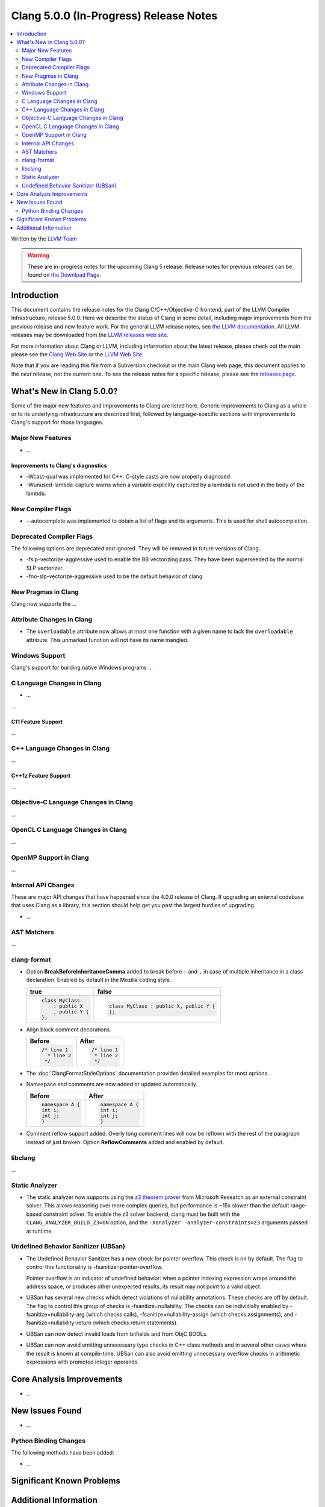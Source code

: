 =======================================
Clang 5.0.0 (In-Progress) Release Notes
=======================================

.. contents::
   :local:
   :depth: 2

Written by the `LLVM Team <http://llvm.org/>`_

.. warning::

   These are in-progress notes for the upcoming Clang 5 release.
   Release notes for previous releases can be found on
   `the Download Page <http://releases.llvm.org/download.html>`_.

Introduction
============

This document contains the release notes for the Clang C/C++/Objective-C
frontend, part of the LLVM Compiler Infrastructure, release 5.0.0. Here we
describe the status of Clang in some detail, including major
improvements from the previous release and new feature work. For the
general LLVM release notes, see `the LLVM
documentation <http://llvm.org/docs/ReleaseNotes.html>`_. All LLVM
releases may be downloaded from the `LLVM releases web
site <http://llvm.org/releases/>`_.

For more information about Clang or LLVM, including information about
the latest release, please check out the main please see the `Clang Web
Site <http://clang.llvm.org>`_ or the `LLVM Web
Site <http://llvm.org>`_.

Note that if you are reading this file from a Subversion checkout or the
main Clang web page, this document applies to the *next* release, not
the current one. To see the release notes for a specific release, please
see the `releases page <http://llvm.org/releases/>`_.

What's New in Clang 5.0.0?
==========================

Some of the major new features and improvements to Clang are listed
here. Generic improvements to Clang as a whole or to its underlying
infrastructure are described first, followed by language-specific
sections with improvements to Clang's support for those languages.

Major New Features
------------------

-  ...

Improvements to Clang's diagnostics
^^^^^^^^^^^^^^^^^^^^^^^^^^^^^^^^^^^

-  -Wcast-qual was implemented for C++. C-style casts are now properly
   diagnosed.

-  -Wunused-lambda-capture warns when a variable explicitly captured
   by a lambda is not used in the body of the lambda.

New Compiler Flags
------------------

- --autocomplete was implemented to obtain a list of flags and its arguments. This is used for shell autocompletion.

Deprecated Compiler Flags
-------------------------

The following options are deprecated and ignored. They will be removed in
future versions of Clang.

- -fslp-vectorize-aggressive used to enable the BB vectorizing pass. They have been superseeded
  by the normal SLP vectorizer.
- -fno-slp-vectorize-aggressive used to be the default behavior of clang.

New Pragmas in Clang
-----------------------

Clang now supports the ...


Attribute Changes in Clang
--------------------------

-  The ``overloadable`` attribute now allows at most one function with a given
   name to lack the ``overloadable`` attribute. This unmarked function will not
   have its name mangled.

Windows Support
---------------

Clang's support for building native Windows programs ...


C Language Changes in Clang
---------------------------

- ...

...

C11 Feature Support
^^^^^^^^^^^^^^^^^^^

...

C++ Language Changes in Clang
-----------------------------

...

C++1z Feature Support
^^^^^^^^^^^^^^^^^^^^^

...

Objective-C Language Changes in Clang
-------------------------------------

...

OpenCL C Language Changes in Clang
----------------------------------

...

OpenMP Support in Clang
----------------------------------

...

Internal API Changes
--------------------

These are major API changes that have happened since the 4.0.0 release of
Clang. If upgrading an external codebase that uses Clang as a library,
this section should help get you past the largest hurdles of upgrading.

-  ...

AST Matchers
------------

...


clang-format
------------

* Option **BreakBeforeInheritanceComma** added to break before ``:`` and ``,``  in case of
  multiple inheritance in a class declaration. Enabled by default in the Mozilla coding style.

  +---------------------+----------------------------------------+
  | true                | false                                  |
  +=====================+========================================+
  | .. code-block:: c++ | .. code-block:: c++                    |
  |                     |                                        |
  |   class MyClass     |   class MyClass : public X, public Y { |
  |       : public X    |   };                                   |
  |       , public Y {  |                                        |
  |   };                |                                        |
  +---------------------+----------------------------------------+

* Align block comment decorations.

  +----------------------+---------------------+
  | Before               | After               |
  +======================+=====================+
  |  .. code-block:: c++ | .. code-block:: c++ |
  |                      |                     |
  |    /* line 1         |   /* line 1         |
  |      * line 2        |    * line 2         |
  |     */               |    */               |
  +----------------------+---------------------+

* The :doc:`ClangFormatStyleOptions` documentation provides detailed examples for most options.

* Namespace end comments are now added or updated automatically.

  +---------------------+---------------------+
  | Before              | After               |
  +=====================+=====================+
  | .. code-block:: c++ | .. code-block:: c++ |
  |                     |                     |
  |   namespace A {     |   namespace A {     |
  |   int i;            |   int i;            |
  |   int j;            |   int j;            |
  |   }                 |   }                 |
  +---------------------+---------------------+

* Comment reflow support added. Overly long comment lines will now be reflown with the rest of
  the paragraph instead of just broken. Option **ReflowComments** added and enabled by default.

libclang
--------

...


Static Analyzer
---------------

- The static analyzer now supports using the
  `z3 theorem prover <https://github.com/z3prover/z3>`_ from Microsoft Research
  as an external constraint solver. This allows reasoning over more complex
  queries, but performance is ~15x slower than the default range-based
  constraint solver. To enable the z3 solver backend, clang must be built with
  the ``CLANG_ANALYZER_BUILD_Z3=ON`` option, and the
  ``-Xanalyzer -analyzer-constraints=z3`` arguments passed at runtime.

Undefined Behavior Sanitizer (UBSan)
------------------------------------

- The Undefined Behavior Sanitizer has a new check for pointer overflow. This
  check is on by default. The flag to control this functionality is
  -fsanitize=pointer-overflow.

  Pointer overflow is an indicator of undefined behavior: when a pointer
  indexing expression wraps around the address space, or produces other
  unexpected results, its result may not point to a valid object.

- UBSan has several new checks which detect violations of nullability
  annotations. These checks are off by default. The flag to control this group
  of checks is -fsanitize=nullability. The checks can be individially enabled
  by -fsanitize=nullability-arg (which checks calls),
  -fsanitize=nullability-assign (which checks assignments), and
  -fsanitize=nullability-return (which checks return statements).

- UBSan can now detect invalid loads from bitfields and from ObjC BOOLs.

- UBSan can now avoid emitting unnecessary type checks in C++ class methods and
  in several other cases where the result is known at compile-time. UBSan can
  also avoid emitting unnecessary overflow checks in arithmetic expressions
  with promoted integer operands.

Core Analysis Improvements
==========================

- ...

New Issues Found
================

- ...

Python Binding Changes
----------------------

The following methods have been added:

-  ...

Significant Known Problems
==========================

Additional Information
======================

A wide variety of additional information is available on the `Clang web
page <http://clang.llvm.org/>`_. The web page contains versions of the
API documentation which are up-to-date with the Subversion version of
the source code. You can access versions of these documents specific to
this release by going into the "``clang/docs/``" directory in the Clang
tree.

If you have any questions or comments about Clang, please feel free to
contact us via the `mailing
list <http://lists.llvm.org/mailman/listinfo/cfe-dev>`_.

